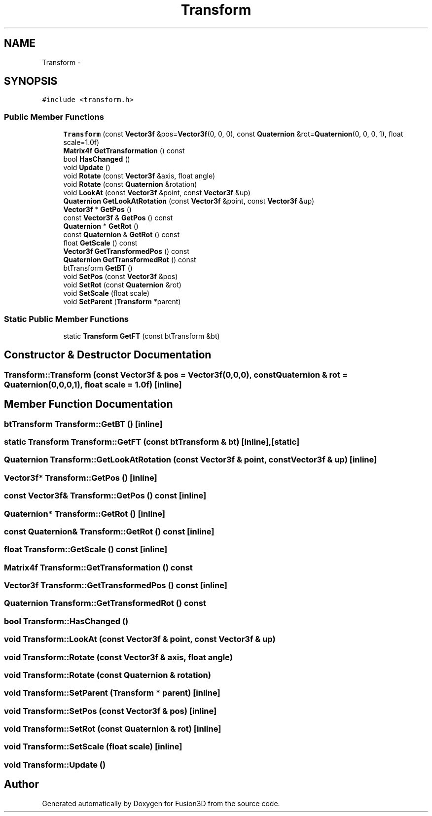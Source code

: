 .TH "Transform" 3 "Tue Nov 24 2015" "Version 0.0.0.1" "Fusion3D" \" -*- nroff -*-
.ad l
.nh
.SH NAME
Transform \- 
.SH SYNOPSIS
.br
.PP
.PP
\fC#include <transform\&.h>\fP
.SS "Public Member Functions"

.in +1c
.ti -1c
.RI "\fBTransform\fP (const \fBVector3f\fP &pos=\fBVector3f\fP(0, 0, 0), const \fBQuaternion\fP &rot=\fBQuaternion\fP(0, 0, 0, 1), float scale=1\&.0f)"
.br
.ti -1c
.RI "\fBMatrix4f\fP \fBGetTransformation\fP () const "
.br
.ti -1c
.RI "bool \fBHasChanged\fP ()"
.br
.ti -1c
.RI "void \fBUpdate\fP ()"
.br
.ti -1c
.RI "void \fBRotate\fP (const \fBVector3f\fP &axis, float angle)"
.br
.ti -1c
.RI "void \fBRotate\fP (const \fBQuaternion\fP &rotation)"
.br
.ti -1c
.RI "void \fBLookAt\fP (const \fBVector3f\fP &point, const \fBVector3f\fP &up)"
.br
.ti -1c
.RI "\fBQuaternion\fP \fBGetLookAtRotation\fP (const \fBVector3f\fP &point, const \fBVector3f\fP &up)"
.br
.ti -1c
.RI "\fBVector3f\fP * \fBGetPos\fP ()"
.br
.ti -1c
.RI "const \fBVector3f\fP & \fBGetPos\fP () const "
.br
.ti -1c
.RI "\fBQuaternion\fP * \fBGetRot\fP ()"
.br
.ti -1c
.RI "const \fBQuaternion\fP & \fBGetRot\fP () const "
.br
.ti -1c
.RI "float \fBGetScale\fP () const "
.br
.ti -1c
.RI "\fBVector3f\fP \fBGetTransformedPos\fP () const "
.br
.ti -1c
.RI "\fBQuaternion\fP \fBGetTransformedRot\fP () const "
.br
.ti -1c
.RI "btTransform \fBGetBT\fP ()"
.br
.ti -1c
.RI "void \fBSetPos\fP (const \fBVector3f\fP &pos)"
.br
.ti -1c
.RI "void \fBSetRot\fP (const \fBQuaternion\fP &rot)"
.br
.ti -1c
.RI "void \fBSetScale\fP (float scale)"
.br
.ti -1c
.RI "void \fBSetParent\fP (\fBTransform\fP *parent)"
.br
.in -1c
.SS "Static Public Member Functions"

.in +1c
.ti -1c
.RI "static \fBTransform\fP \fBGetFT\fP (const btTransform &bt)"
.br
.in -1c
.SH "Constructor & Destructor Documentation"
.PP 
.SS "Transform::Transform (const \fBVector3f\fP & pos = \fC\fBVector3f\fP(0,0,0)\fP, const \fBQuaternion\fP & rot = \fC\fBQuaternion\fP(0,0,0,1)\fP, float scale = \fC1\&.0f\fP)\fC [inline]\fP"

.SH "Member Function Documentation"
.PP 
.SS "btTransform Transform::GetBT ()\fC [inline]\fP"

.SS "static \fBTransform\fP Transform::GetFT (const btTransform & bt)\fC [inline]\fP, \fC [static]\fP"

.SS "\fBQuaternion\fP Transform::GetLookAtRotation (const \fBVector3f\fP & point, const \fBVector3f\fP & up)\fC [inline]\fP"

.SS "\fBVector3f\fP* Transform::GetPos ()\fC [inline]\fP"

.SS "const \fBVector3f\fP& Transform::GetPos () const\fC [inline]\fP"

.SS "\fBQuaternion\fP* Transform::GetRot ()\fC [inline]\fP"

.SS "const \fBQuaternion\fP& Transform::GetRot () const\fC [inline]\fP"

.SS "float Transform::GetScale () const\fC [inline]\fP"

.SS "\fBMatrix4f\fP Transform::GetTransformation () const"

.SS "\fBVector3f\fP Transform::GetTransformedPos () const\fC [inline]\fP"

.SS "\fBQuaternion\fP Transform::GetTransformedRot () const"

.SS "bool Transform::HasChanged ()"

.SS "void Transform::LookAt (const \fBVector3f\fP & point, const \fBVector3f\fP & up)"

.SS "void Transform::Rotate (const \fBVector3f\fP & axis, float angle)"

.SS "void Transform::Rotate (const \fBQuaternion\fP & rotation)"

.SS "void Transform::SetParent (\fBTransform\fP * parent)\fC [inline]\fP"

.SS "void Transform::SetPos (const \fBVector3f\fP & pos)\fC [inline]\fP"

.SS "void Transform::SetRot (const \fBQuaternion\fP & rot)\fC [inline]\fP"

.SS "void Transform::SetScale (float scale)\fC [inline]\fP"

.SS "void Transform::Update ()"


.SH "Author"
.PP 
Generated automatically by Doxygen for Fusion3D from the source code\&.
